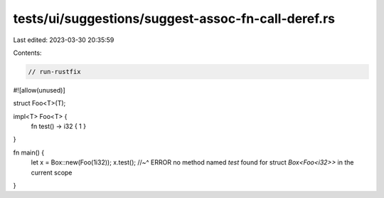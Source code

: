tests/ui/suggestions/suggest-assoc-fn-call-deref.rs
===================================================

Last edited: 2023-03-30 20:35:59

Contents:

.. code-block:: rs

    // run-rustfix

#![allow(unused)]

struct Foo<T>(T);

impl<T> Foo<T> {
    fn test() -> i32 { 1 }
}

fn main() {
    let x = Box::new(Foo(1i32));
    x.test();
    //~^ ERROR no method named `test` found for struct `Box<Foo<i32>>` in the current scope
}


